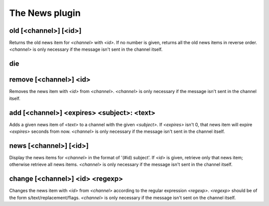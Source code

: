 
.. _plugin-news:

The News plugin
===============

.. _command-old:

old [<channel>] [<id>]
^^^^^^^^^^^^^^^^^^^^^^

Returns the old news item for *<channel>* with *<id>*. If no number is
given, returns all the old news items in reverse order. *<channel>* is
only necessary if the message isn't sent in the channel itself.


.. _command-die:

die 
^^^^



.. _command-remove:

remove [<channel>] <id>
^^^^^^^^^^^^^^^^^^^^^^^

Removes the news item with *<id>* from *<channel>*. *<channel>* is only
necessary if the message isn't sent in the channel itself.


.. _command-add:

add [<channel>] <expires> <subject>: <text>
^^^^^^^^^^^^^^^^^^^^^^^^^^^^^^^^^^^^^^^^^^^

Adds a given news item of *<text>* to a channel with the given *<subject>*.
If *<expires>* isn't 0, that news item will expire *<expires>* seconds from
now. *<channel>* is only necessary if the message isn't sent in the
channel itself.


.. _command-news:

news [<channel>] [<id>]
^^^^^^^^^^^^^^^^^^^^^^^

Display the news items for *<channel>* in the format of '(#id) subject'.
If *<id>* is given, retrieve only that news item; otherwise retrieve all
news items. *<channel>* is only necessary if the message isn't sent in
the channel itself.


.. _command-change:

change [<channel>] <id> <regexp>
^^^^^^^^^^^^^^^^^^^^^^^^^^^^^^^^

Changes the news item with *<id>* from *<channel>* according to the
regular expression *<regexp>*. *<regexp>* should be of the form
s/text/replacement/flags. *<channel>* is only necessary if the message
isn't sent on the channel itself.



